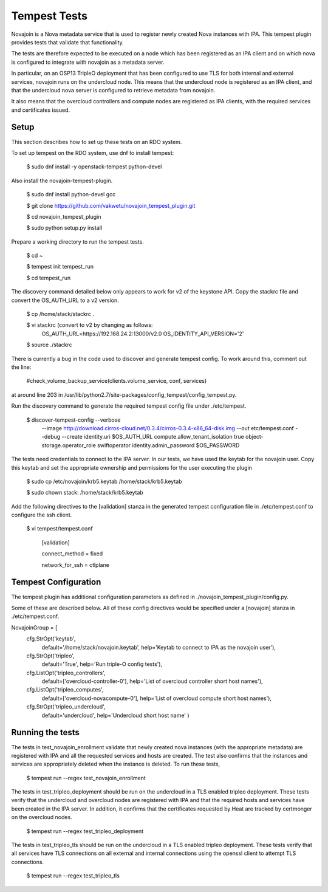 ..
      Except where otherwise noted, this document is licensed under Creative
      Commons Attribution 3.0 License.  You can view the license at:

          https://creativecommons.org/licenses/by/3.0/

.. _tempest_tests:


Tempest Tests
=============

Novajoin is a Nova metadata service that is used to register newly created Nova
instances with IPA.  This tempest plugin provides tests that validate that
functionality.

The tests are therefore expected to be executed on a node which has been registered
as an IPA client and on which nova is configured to integrate with novajoin
as a metadata server.

In particular, on an OSP13 TripleO deployment that has been configured to use
TLS for both internal and external services, novajoin runs on the undercloud
node.  This means that the undercloud node is registered as an IPA client, and
that the undercloud nova server is configured to retrieve metadata from novajoin.

It also means that the overcloud controllers and compute nodes are registered
as IPA clients, with the required services and certificates issued.


Setup
-----

This section describes how to set up these tests on an RDO system.

To set up tempest on the RDO system, use dnf to install tempest:

    $ sudo dnf install -y openstack-tempest python-devel

Also install the novajoin-tempest-plugin.

    $ sudo dnf install python-devel gcc

    $ git clone https://github.com/vakwetu/novajoin_tempest_plugin.git

    $ cd novajoin_tempest_plugin

    $ sudo python setup.py install

Prepare a working directory to run the tempest tests.

    $ cd ~

    $ tempest init tempest_run

    $ cd tempest_run

The discovery command detailed below only appears to work for v2 of the
keystone API.  Copy the stackrc file and convert the OS_AUTH_URL to a v2
version.

    $ cp /home/stack/stackrc .

    $ vi stackrc (convert to v2 by changing as follows:
      OS_AUTH_URL=https://192.168.24.2:13000/v2.0
      OS_IDENTITY_API_VERSION='2'

    $ source ./stackrc

There is currently a bug in the code used to discover and generate tempest config.
To work around this, comment out the line:

    #check_volume_backup_service(clients.volume_service, conf, services)

at around line 203 in /usr/lib/python2.7/site-packages/config_tempest/config_tempest.py.

Run the discovery command to generate the required tempest config file
under ./etc/tempest.

    $ discover-tempest-config --verbose \
      --image http://download.cirros-cloud.net/0.3.4/cirros-0.3.4-x86_64-disk.img \
      --out etc/tempest.conf --debug --create identity.uri $OS_AUTH_URL \
      compute.allow_tenant_isolation true object-storage.operator_role swiftoperator \
      identity.admin_password $OS_PASSWORD

The tests need credentials to connect to the IPA server.  In our tests, we have
used the keytab for the novajoin user.  Copy this keytab and set the appropriate
ownership and permissions for the user executing the plugin

    $ sudo cp /etc/novajoin/krb5.keytab /home/stack/krb5.keytab

    $ sudo chown stack: /home/stack/krb5.keytab

Add the following directives to the [validation] stanza in the generated tempest
configuration file in ./etc/tempest.conf to configure the ssh client.

    $ vi tempest/tempest.conf

       [validation]

       connect_method = fixed

       network_for_ssh = ctlplane


Tempest Configuration
---------------------

The tempest plugin has additional configuration parameters as defined in
./novajoin_tempest_plugin/config.py.

Some of these are described below.  All of these config directives would be
specified under a [novajoin] stanza in ./etc/tempest.conf.

NovajoinGroup = [
    cfg.StrOpt('keytab',
               default='/home/stack/novajoin.keytab',
               help='Keytab to connect to IPA as the novajoin user'),
    cfg.StrOpt('tripleo',
               default='True',
               help='Run triple-O config tests'),
    cfg.ListOpt('tripleo_controllers',
                default=['overcloud-controller-0'],
                help='List of overcloud controller short host names'),
    cfg.ListOpt('tripleo_computes',
                default=['overcloud-novacompute-0'],
                help='List of overcloud compute short host names'),
    cfg.StrOpt('tripleo_undercloud',
               default='undercloud',
               help='Undercloud short host name'
               )


Running the tests
-----------------

The tests in test_novajoin_enrollment validate that newly created nova instances
(with the appropriate metadata) are registered with IPA and all the requested
services and hosts are created.  The test also confirms that the instances and
services are appropriately deleted when the instance is deleted.  To run these tests,

    $ tempest run --regex test_novajoin_enrollment

The tests in test_tripleo_deployment should be run on the undercloud in a TLS enabled
tripleo deployment.  These tests verify that the undercloud and overcloud nodes are
registered with IPA and that the required hosts and services have been created in the
IPA server.  In addition, it confirms that the certificates requested by Heat are tracked
by certmonger on the overcloud nodes.

    $ tempest run --regex test_tripleo_deployment

The tests in test_tripleo_tls should be run on the undercloud in a TLS enabled
tripleo deployment.  These tests verify that all services have TLS connections on all
external and internal connections using the openssl client to attempt TLS connections.

    $ tempest run --regex test_tripleo_tls
